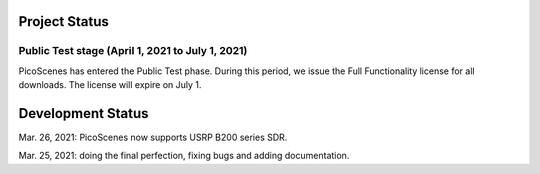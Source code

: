 Project Status
====================

Public Test stage (April 1, 2021 to July 1, 2021)
----------------------------------------------------

PicoScenes has entered the Public Test phase. During this period, we issue the Full Functionality license for all downloads. The license will expire on July 1.


Development Status
========================

Mar. 26, 2021: PicoScenes now supports USRP B200 series SDR.

Mar. 25, 2021: doing the final perfection, fixing bugs and adding documentation.
